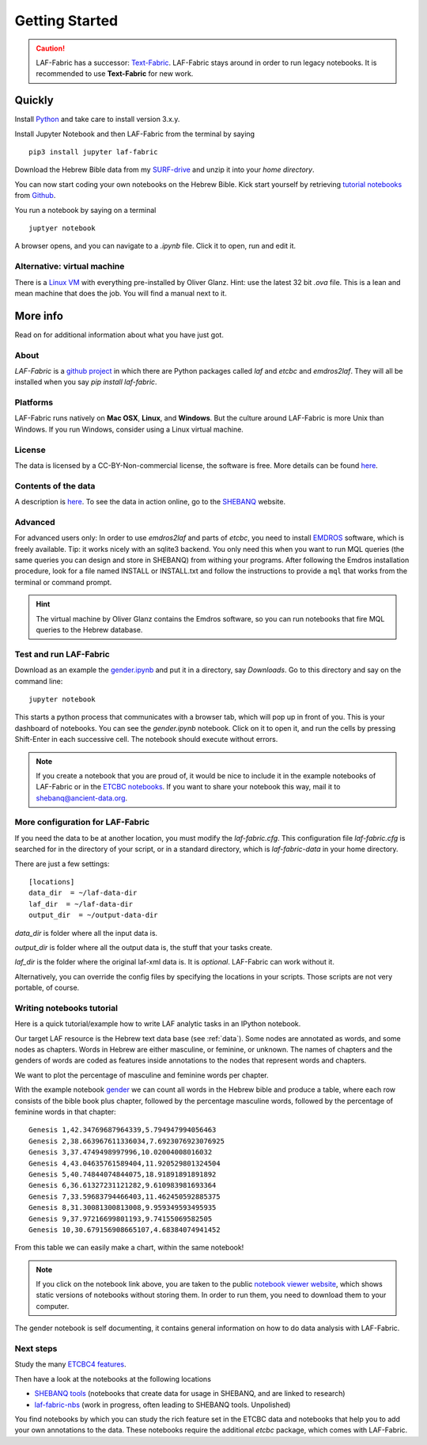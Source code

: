 Getting Started
###############

.. caution::
    LAF-Fabric has a successor: 
    `Text-Fabric <https://github.com/ETCBC/text-fabric/wiki>`_.
    LAF-Fabric stays around in order to run legacy notebooks.
    It is recommended to use **Text-Fabric** for new work.

Quickly
=======

Install `Python <https://www.python.org/downloads/>`_ and take care to install version 3.x.y.

Install Jupyter Notebook and then LAF-Fabric from the terminal by saying ::

    pip3 install jupyter laf-fabric

Download the Hebrew Bible data from my
`SURF-drive <https://surfdrive.surf.nl/files/index.php/s/kgx6BaSk2f3vvE3>`_
and unzip it into your *home directory*.

You can now start coding your own notebooks on the Hebrew Bible.
Kick start yourself by retrieving
`tutorial notebooks <http://nbviewer.jupyter.org/github/etcbc/laf-fabric-nbs/tree/master/tutorial/>`_
from
`Github <https://github.com/ETCBC/laf-fabric-nbs/tree/master/tutorial>`_.

You run a notebook by saying on a terminal ::

    juptyer notebook

A browser opens, and you can navigate to a `.ipynb` file. Click it to open, run and edit it.

Alternative: virtual machine
----------------------------

There is a
`Linux VM <https://drive.google.com/folderview?id=0BzD674zqcDJ2M1hUZHd6OXNMNWs&usp=sharing>`_
with everything pre-installed by Oliver Glanz.
Hint: use the latest 32 bit `.ova` file. This is a lean and mean machine that does the job.
You will find a manual next to it.

More info
=========
Read on for additional information about what you have just got.

About
-----
*LAF-Fabric* is a `github project <https://github.com/ETCBC/laf-fabric>`_
in which there are Python packages called *laf* and *etcbc* and *emdros2laf*.
They will all be installed when you say `pip install laf-fabric`.

Platforms
----------------------------------
LAF-Fabric runs natively on **Mac OSX**, **Linux**, and **Windows**.
But the culture around LAF-Fabric is more Unix than Windows. If you run Windows, consider using a Linux virtual machine.

License
----------------------------------
The data is licensed by a CC-BY-Non-commercial license, the software is free.
More details can be found
`here <https://github.com/ETCBC/laf-fabric-data>`_.

Contents of the data
----------------------------------
A description is
`here <https://github.com/ETCBC/laf-fabric-data>`_.
To see the data in action online, go to the 
`SHEBANQ <https://shebanq.ancient-data.org>`_ website.

Advanced
----------------------------------

For advanced users only: 
In order to use *emdros2laf* and parts of *etcbc*, you need to install
`EMDROS <http://emdros.org>`_ software, which is freely available.
Tip: it works nicely with an sqlite3 backend.
You only need this when you want to run MQL queries (the same queries you can design and store in SHEBANQ)
from withing your programs.
After following the Emdros installation procedure, look for a file named INSTALL or INSTALL.txt
and follow the instructions to provide 
a ``mql`` that works from the terminal or command prompt.

.. hint::

    The virtual machine by Oliver Glanz contains the Emdros software, so you can run notebooks that fire MQL queries
    to the Hebrew database.

Test and run LAF-Fabric
----------------------------------
Download as an example the `gender.ipynb <https://github.com/ETCBC/laf-fabric/blob/master/examples/gender.ipynb>`_
and put it in a directory, say `Downloads`.
Go to this directory and say on the command line::

    jupyter notebook

This starts a python process that communicates with a browser tab, which will pop up in front of you.
This is your dashboard of notebooks.
You can see the `gender.ipynb` notebook.
Click on it to open it, and run the cells by pressing Shift-Enter in each successive cell.
The notebook should execute without errors.

.. note::
    If you create a notebook that you are proud of, it would be nice to include it in the example
    notebooks of LAF-Fabric or in the `ETCBC notebooks <https://github.com/ETCBC/contributions>`_.
    If you want to share your notebook this way, mail it to `shebanq@ancient-data.org <mailto:shebanq@ancient-data.org>`_.

More configuration for LAF-Fabric
----------------------------------
If you need the data to be at another location, you must modify the *laf-fabric.cfg*.
This configuration file *laf-fabric.cfg* is searched for in the directory of your script, or in a standard
directory, which is *laf-fabric-data* in your home directory.

There are just a few settings::

    [locations]
    data_dir  = ~/laf-data-dir
    laf_dir  = ~/laf-data-dir
    output_dir  = ~/output-data-dir
    
*data_dir* is folder where all the input data is.

*output_dir* is folder where all the output data is, the stuff that your tasks create.

*laf_dir* is the folder where the original laf-xml data is.
It is *optional*. LAF-Fabric can work without it.

Alternatively, you can override the config files by specifying the locations in your scripts.
Those scripts are not very portable, of course.

Writing notebooks tutorial
----------------------------------
Here is a quick tutorial/example how to write LAF analytic tasks in an IPython notebook.

Our target LAF resource is the Hebrew text data base (see :ref:`data`).
Some nodes are annotated as words, and some nodes as chapters.
Words in Hebrew are either masculine, or feminine, or unknown.
The names of chapters and the genders of words are coded as features inside annotations to the
nodes that represent words and chapters.

We want to plot the percentage of masculine and feminine words per chapter.

With the example notebook
`gender <http://nbviewer.jupyter.org/github/etcbc/laf-fabric/blob/master/examples/gender.ipynb>`_
we can count all words in the Hebrew bible and produce
a table, where each row consists of the bible book plus chapter, followed
by the percentage masculine words, followed by the percentage of feminine words in that chapter::

    Genesis 1,42.34769687964339,5.794947994056463
    Genesis 2,38.663967611336034,7.6923076923076925
    Genesis 3,37.4749498997996,10.02004008016032
    Genesis 4,43.04635761589404,11.920529801324504
    Genesis 5,40.74844074844075,18.91891891891892
    Genesis 6,36.61327231121282,9.610983981693364
    Genesis 7,33.59683794466403,11.462450592885375
    Genesis 8,31.30081300813008,9.959349593495935
    Genesis 9,37.97216699801193,9.74155069582505
    Genesis 10,30.679156908665107,4.68384074941452

From this table we can easily make a chart, within the same notebook!

.. image:: /files/gender.png

.. note::
    If you click on the notebook link above, you are taken to the public `notebook viewer website <http://nbviewer.jupyter.org>`_,
    which shows static versions of notebooks without storing them.
    In order to run them, you need to download them to your computer.

The gender notebook is self documenting, it contains general information on how to do data analysis with LAF-Fabric.

Next steps
-------------
Study the many `ETCBC4 features
<https://shebanq.ancient-data.org/shebanq/static/docs/featuredoc/features/comments/0_overview.html>`_.

Then have a look at the notebooks at the following locations

* `SHEBANQ tools <https://shebanq.ancient-data.org/tools/>`_
  (notebooks that create data for usage in SHEBANQ, and are linked to research)
* `laf-fabric-nbs <http://nbviewer.jupyter.org/github/etcbc/laf-fabric-nbs/tree/master/>`_
  (work in progress, often leading to SHEBANQ tools. Unpolished)

You find notebooks by which you can study the rich feature set in the ETCBC data and notebooks that help you to add
your own annotations to the data. These notebooks require the additional *etcbc* package, which comes
with LAF-Fabric.
